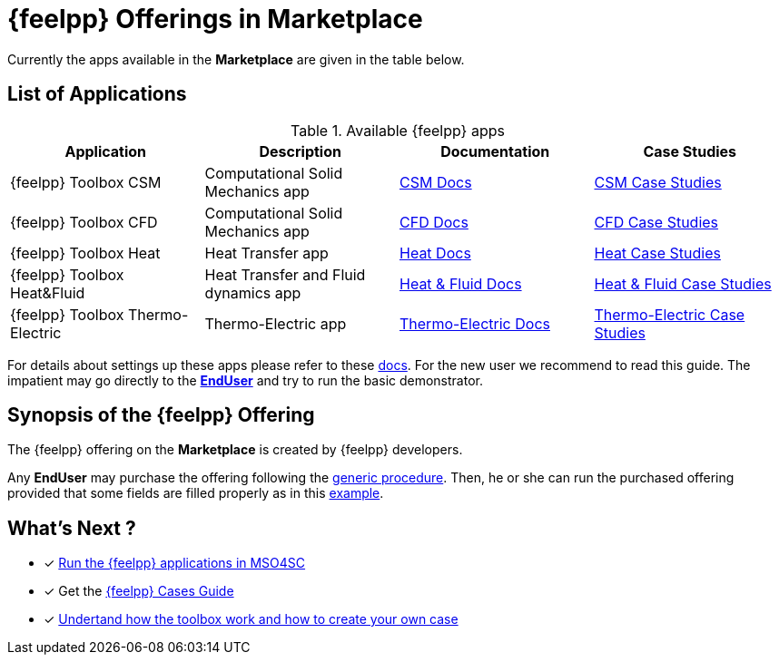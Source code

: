 [[feelpp_offerings]]
= {feelpp} Offerings in *Marketplace*

Currently the apps available in the *Marketplace* are given in the table below.

== List of Applications

.Available {feelpp} apps
[options="header,footer"]
|===
| Application            | Description        | Documentation    | Case Studies
| {feelpp} Toolbox CSM | Computational Solid Mechanics app | xref:toolboxes:csm:index.adoc[CSM Docs] | xref:cases:csm:README.adoc[CSM Case Studies]
| {feelpp} Toolbox CFD | Computational Solid Mechanics app | xref:toolboxes:cfd:index.adoc[CFD Docs]| xref:cases:cfd:README.adoc[CFD Case Studies]
| {feelpp} Toolbox Heat | Heat Transfer app | xref:toolboxes:heat:index.adoc[Heat Docs] | xref:cases:heat:README.adoc[Heat Case Studies]
| {feelpp} Toolbox Heat&Fluid | Heat Transfer and Fluid dynamics app | xref:toolboxes:heatfluid:index.adoc[Heat & Fluid Docs] | xref:cases:heatfluid:README.adoc[Heat & Fluid Case Studies]
| {feelpp} Toolbox Thermo-Electric | Thermo-Electric app | xref:toolboxes:thermo-electric:index.adoc[Thermo-Electric Docs] | xref:cases:thermo-electric:README.adoc[Thermo-Electric Case Studies]
|===

For details about settings up these apps please refer to these <<offering_setup, docs>>.
For the new user we recommend to read this guide. The impatient may go directly to the <<enduser, *EndUser*>>  and try to run the basic demonstrator.

== Synopsis of the {feelpp} Offering

The {feelpp} offering on the *Marketplace* is created by {feelpp} developers.

Any *EndUser* may purchase the offering following the <<purchase, generic procedure>>.
Then, he or she can run the purchased offering provided that some fields are filled properly as in this <<running, example>>.

== What's Next ?

* [x] xref:toolboxes:mso4sc:run.adoc[Run the {feelpp} applications in MSO4SC]
* [x] Get the xref:cases:ROOT:index.adoc[{feelpp} Cases Guide]
* [x] xref:toolboxes:ROOT:index.adoc[Undertand how the toolbox work and how to create your own case]
